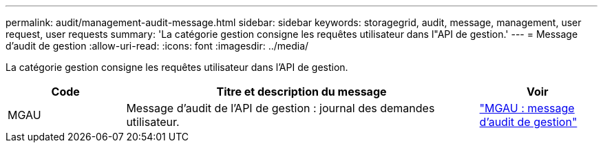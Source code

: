 ---
permalink: audit/management-audit-message.html 
sidebar: sidebar 
keywords: storagegrid, audit, message, management, user request, user requests 
summary: 'La catégorie gestion consigne les requêtes utilisateur dans l"API de gestion.' 
---
= Message d'audit de gestion
:allow-uri-read: 
:icons: font
:imagesdir: ../media/


[role="lead"]
La catégorie gestion consigne les requêtes utilisateur dans l'API de gestion.

[cols="1a,3a,1a"]
|===
| Code | Titre et description du message | Voir 


 a| 
MGAU
 a| 
Message d'audit de l'API de gestion : journal des demandes utilisateur.
 a| 
link:mgau-management-audit-message.html["MGAU : message d'audit de gestion"]

|===